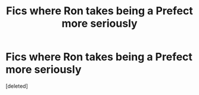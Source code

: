 #+TITLE: Fics where Ron takes being a Prefect more seriously

* Fics where Ron takes being a Prefect more seriously
:PROPERTIES:
:Score: 1
:DateUnix: 1621974288.0
:DateShort: 2021-May-26
:FlairText: Request
:END:
[deleted]

